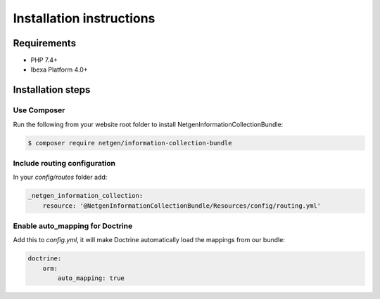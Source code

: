 Installation instructions
=========================

Requirements
------------

* PHP 7.4+
* Ibexa Platform 4.0+

Installation steps
------------------

Use Composer
~~~~~~~~~~~~


Run the following from your website root folder to install NetgenInformationCollectionBundle:

.. code-block:: bash

    $ composer require netgen/information-collection-bundle

Include routing configuration
~~~~~~~~~~~~~~~~~~~~~~~~~~~~~

In your `config/routes` folder add:

.. code-block:: yaml

    _netgen_information_collection:
        resource: '@NetgenInformationCollectionBundle/Resources/config/routing.yml'


Enable auto_mapping for Doctrine
~~~~~~~~~~~~~~~~~~~~~~~~~~~~~~~~

Add this to `config.yml`, it will make Doctrine automatically load the mappings from our bundle:

.. code-block:: yaml

    doctrine:
        orm:
            auto_mapping: true
